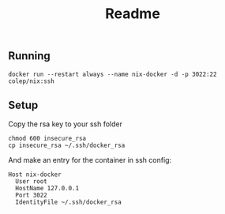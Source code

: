#+title: Readme

** Running
#+begin_src
docker run --restart always --name nix-docker -d -p 3022:22 colep/nix:ssh
#+end_src

** Setup
Copy the rsa key to your ssh folder
#+begin_src
chmod 600 insecure_rsa
cp insecure_rsa ~/.ssh/docker_rsa
#+end_src

And make an entry for the container in ssh config:
#+begin_src
Host nix-docker
  User root
  HostName 127.0.0.1
  Port 3022
  IdentityFile ~/.ssh/docker_rsa
#+end_src
